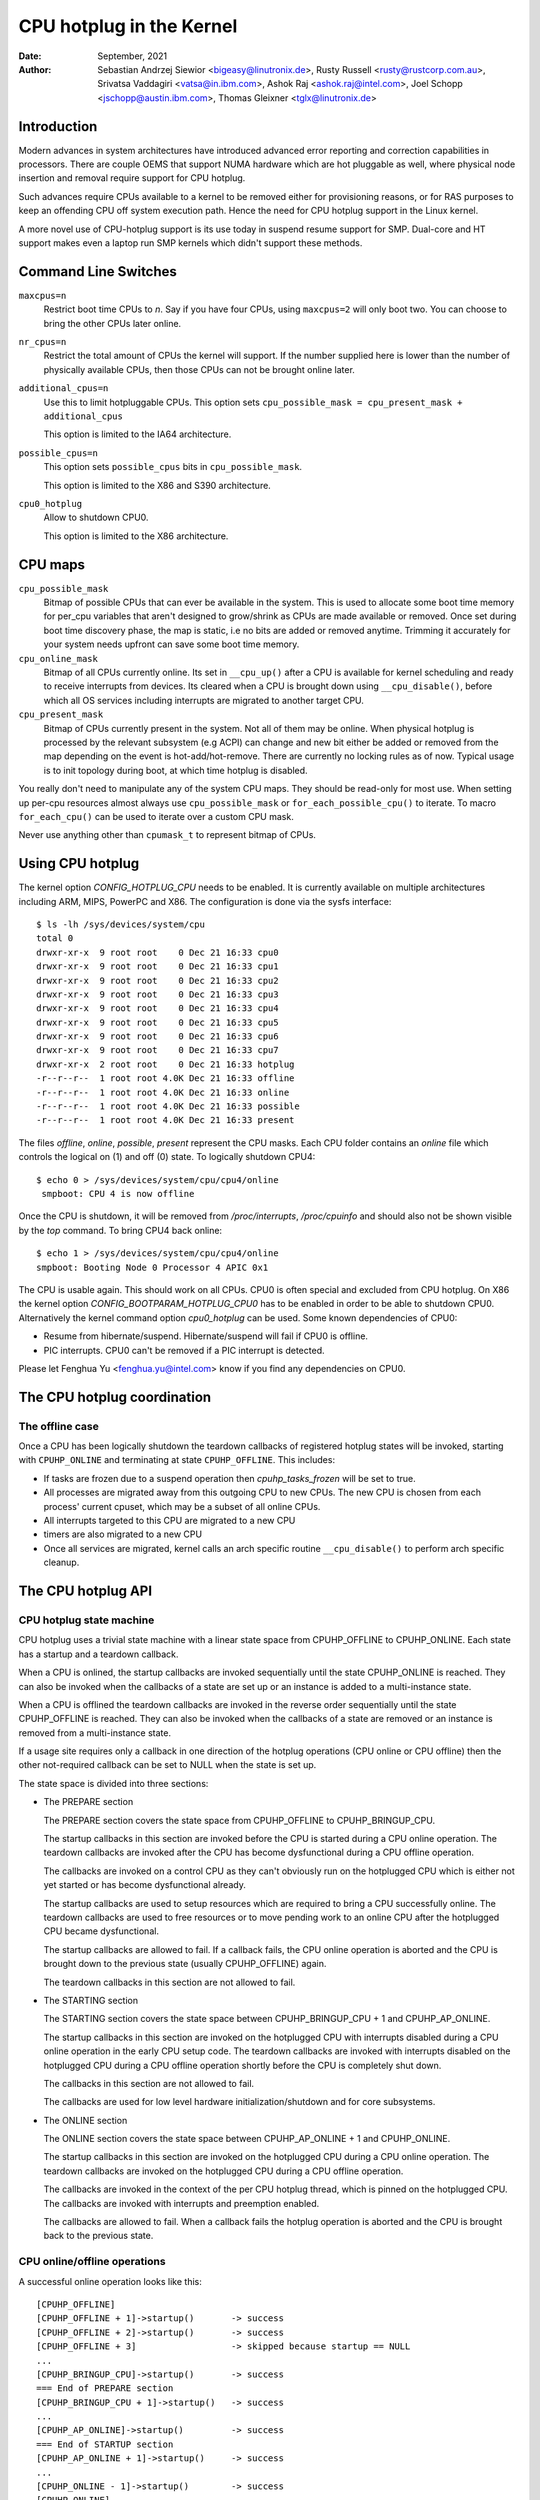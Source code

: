 =========================
CPU hotplug in the Kernel
=========================

:Date: September, 2021
:Author: Sebastian Andrzej Siewior <bigeasy@linutronix.de>,
         Rusty Russell <rusty@rustcorp.com.au>,
         Srivatsa Vaddagiri <vatsa@in.ibm.com>,
         Ashok Raj <ashok.raj@intel.com>,
         Joel Schopp <jschopp@austin.ibm.com>,
	 Thomas Gleixner <tglx@linutronix.de>

Introduction
============

Modern advances in system architectures have introduced advanced error
reporting and correction capabilities in processors. There are couple OEMS that
support NUMA hardware which are hot pluggable as well, where physical node
insertion and removal require support for CPU hotplug.

Such advances require CPUs available to a kernel to be removed either for
provisioning reasons, or for RAS purposes to keep an offending CPU off
system execution path. Hence the need for CPU hotplug support in the
Linux kernel.

A more novel use of CPU-hotplug support is its use today in suspend resume
support for SMP. Dual-core and HT support makes even a laptop run SMP kernels
which didn't support these methods.


Command Line Switches
=====================
``maxcpus=n``
  Restrict boot time CPUs to *n*. Say if you have four CPUs, using
  ``maxcpus=2`` will only boot two. You can choose to bring the
  other CPUs later online.

``nr_cpus=n``
  Restrict the total amount of CPUs the kernel will support. If the number
  supplied here is lower than the number of physically available CPUs, then
  those CPUs can not be brought online later.

``additional_cpus=n``
  Use this to limit hotpluggable CPUs. This option sets
  ``cpu_possible_mask = cpu_present_mask + additional_cpus``

  This option is limited to the IA64 architecture.

``possible_cpus=n``
  This option sets ``possible_cpus`` bits in ``cpu_possible_mask``.

  This option is limited to the X86 and S390 architecture.

``cpu0_hotplug``
  Allow to shutdown CPU0.

  This option is limited to the X86 architecture.

CPU maps
========

``cpu_possible_mask``
  Bitmap of possible CPUs that can ever be available in the
  system. This is used to allocate some boot time memory for per_cpu variables
  that aren't designed to grow/shrink as CPUs are made available or removed.
  Once set during boot time discovery phase, the map is static, i.e no bits
  are added or removed anytime. Trimming it accurately for your system needs
  upfront can save some boot time memory.

``cpu_online_mask``
  Bitmap of all CPUs currently online. Its set in ``__cpu_up()``
  after a CPU is available for kernel scheduling and ready to receive
  interrupts from devices. Its cleared when a CPU is brought down using
  ``__cpu_disable()``, before which all OS services including interrupts are
  migrated to another target CPU.

``cpu_present_mask``
  Bitmap of CPUs currently present in the system. Not all
  of them may be online. When physical hotplug is processed by the relevant
  subsystem (e.g ACPI) can change and new bit either be added or removed
  from the map depending on the event is hot-add/hot-remove. There are currently
  no locking rules as of now. Typical usage is to init topology during boot,
  at which time hotplug is disabled.

You really don't need to manipulate any of the system CPU maps. They should
be read-only for most use. When setting up per-cpu resources almost always use
``cpu_possible_mask`` or ``for_each_possible_cpu()`` to iterate. To macro
``for_each_cpu()`` can be used to iterate over a custom CPU mask.

Never use anything other than ``cpumask_t`` to represent bitmap of CPUs.


Using CPU hotplug
=================

The kernel option *CONFIG_HOTPLUG_CPU* needs to be enabled. It is currently
available on multiple architectures including ARM, MIPS, PowerPC and X86. The
configuration is done via the sysfs interface::

 $ ls -lh /sys/devices/system/cpu
 total 0
 drwxr-xr-x  9 root root    0 Dec 21 16:33 cpu0
 drwxr-xr-x  9 root root    0 Dec 21 16:33 cpu1
 drwxr-xr-x  9 root root    0 Dec 21 16:33 cpu2
 drwxr-xr-x  9 root root    0 Dec 21 16:33 cpu3
 drwxr-xr-x  9 root root    0 Dec 21 16:33 cpu4
 drwxr-xr-x  9 root root    0 Dec 21 16:33 cpu5
 drwxr-xr-x  9 root root    0 Dec 21 16:33 cpu6
 drwxr-xr-x  9 root root    0 Dec 21 16:33 cpu7
 drwxr-xr-x  2 root root    0 Dec 21 16:33 hotplug
 -r--r--r--  1 root root 4.0K Dec 21 16:33 offline
 -r--r--r--  1 root root 4.0K Dec 21 16:33 online
 -r--r--r--  1 root root 4.0K Dec 21 16:33 possible
 -r--r--r--  1 root root 4.0K Dec 21 16:33 present

The files *offline*, *online*, *possible*, *present* represent the CPU masks.
Each CPU folder contains an *online* file which controls the logical on (1) and
off (0) state. To logically shutdown CPU4::

 $ echo 0 > /sys/devices/system/cpu/cpu4/online
  smpboot: CPU 4 is now offline

Once the CPU is shutdown, it will be removed from */proc/interrupts*,
*/proc/cpuinfo* and should also not be shown visible by the *top* command. To
bring CPU4 back online::

 $ echo 1 > /sys/devices/system/cpu/cpu4/online
 smpboot: Booting Node 0 Processor 4 APIC 0x1

The CPU is usable again. This should work on all CPUs. CPU0 is often special
and excluded from CPU hotplug. On X86 the kernel option
*CONFIG_BOOTPARAM_HOTPLUG_CPU0* has to be enabled in order to be able to
shutdown CPU0. Alternatively the kernel command option *cpu0_hotplug* can be
used. Some known dependencies of CPU0:

* Resume from hibernate/suspend. Hibernate/suspend will fail if CPU0 is offline.
* PIC interrupts. CPU0 can't be removed if a PIC interrupt is detected.

Please let Fenghua Yu <fenghua.yu@intel.com> know if you find any dependencies
on CPU0.

The CPU hotplug coordination
============================

The offline case
----------------

Once a CPU has been logically shutdown the teardown callbacks of registered
hotplug states will be invoked, starting with ``CPUHP_ONLINE`` and terminating
at state ``CPUHP_OFFLINE``. This includes:

* If tasks are frozen due to a suspend operation then *cpuhp_tasks_frozen*
  will be set to true.
* All processes are migrated away from this outgoing CPU to new CPUs.
  The new CPU is chosen from each process' current cpuset, which may be
  a subset of all online CPUs.
* All interrupts targeted to this CPU are migrated to a new CPU
* timers are also migrated to a new CPU
* Once all services are migrated, kernel calls an arch specific routine
  ``__cpu_disable()`` to perform arch specific cleanup.


The CPU hotplug API
===================

CPU hotplug state machine
-------------------------

CPU hotplug uses a trivial state machine with a linear state space from
CPUHP_OFFLINE to CPUHP_ONLINE. Each state has a startup and a teardown
callback.

When a CPU is onlined, the startup callbacks are invoked sequentially until
the state CPUHP_ONLINE is reached. They can also be invoked when the
callbacks of a state are set up or an instance is added to a multi-instance
state.

When a CPU is offlined the teardown callbacks are invoked in the reverse
order sequentially until the state CPUHP_OFFLINE is reached. They can also
be invoked when the callbacks of a state are removed or an instance is
removed from a multi-instance state.

If a usage site requires only a callback in one direction of the hotplug
operations (CPU online or CPU offline) then the other not-required callback
can be set to NULL when the state is set up.

The state space is divided into three sections:

* The PREPARE section

  The PREPARE section covers the state space from CPUHP_OFFLINE to
  CPUHP_BRINGUP_CPU.

  The startup callbacks in this section are invoked before the CPU is
  started during a CPU online operation. The teardown callbacks are invoked
  after the CPU has become dysfunctional during a CPU offline operation.

  The callbacks are invoked on a control CPU as they can't obviously run on
  the hotplugged CPU which is either not yet started or has become
  dysfunctional already.

  The startup callbacks are used to setup resources which are required to
  bring a CPU successfully online. The teardown callbacks are used to free
  resources or to move pending work to an online CPU after the hotplugged
  CPU became dysfunctional.

  The startup callbacks are allowed to fail. If a callback fails, the CPU
  online operation is aborted and the CPU is brought down to the previous
  state (usually CPUHP_OFFLINE) again.

  The teardown callbacks in this section are not allowed to fail.

* The STARTING section

  The STARTING section covers the state space between CPUHP_BRINGUP_CPU + 1
  and CPUHP_AP_ONLINE.

  The startup callbacks in this section are invoked on the hotplugged CPU
  with interrupts disabled during a CPU online operation in the early CPU
  setup code. The teardown callbacks are invoked with interrupts disabled
  on the hotplugged CPU during a CPU offline operation shortly before the
  CPU is completely shut down.

  The callbacks in this section are not allowed to fail.

  The callbacks are used for low level hardware initialization/shutdown and
  for core subsystems.

* The ONLINE section

  The ONLINE section covers the state space between CPUHP_AP_ONLINE + 1 and
  CPUHP_ONLINE.

  The startup callbacks in this section are invoked on the hotplugged CPU
  during a CPU online operation. The teardown callbacks are invoked on the
  hotplugged CPU during a CPU offline operation.

  The callbacks are invoked in the context of the per CPU hotplug thread,
  which is pinned on the hotplugged CPU. The callbacks are invoked with
  interrupts and preemption enabled.

  The callbacks are allowed to fail. When a callback fails the hotplug
  operation is aborted and the CPU is brought back to the previous state.

CPU online/offline operations
-----------------------------

A successful online operation looks like this::

  [CPUHP_OFFLINE]
  [CPUHP_OFFLINE + 1]->startup()       -> success
  [CPUHP_OFFLINE + 2]->startup()       -> success
  [CPUHP_OFFLINE + 3]                  -> skipped because startup == NULL
  ...
  [CPUHP_BRINGUP_CPU]->startup()       -> success
  === End of PREPARE section
  [CPUHP_BRINGUP_CPU + 1]->startup()   -> success
  ...
  [CPUHP_AP_ONLINE]->startup()         -> success
  === End of STARTUP section
  [CPUHP_AP_ONLINE + 1]->startup()     -> success
  ...
  [CPUHP_ONLINE - 1]->startup()        -> success
  [CPUHP_ONLINE]

A successful offline operation looks like this::

  [CPUHP_ONLINE]
  [CPUHP_ONLINE - 1]->teardown()       -> success
  ...
  [CPUHP_AP_ONLINE + 1]->teardown()    -> success
  === Start of STARTUP section
  [CPUHP_AP_ONLINE]->teardown()        -> success
  ...
  [CPUHP_BRINGUP_ONLINE - 1]->teardown()
  ...
  === Start of PREPARE section
  [CPUHP_BRINGUP_CPU]->teardown()
  [CPUHP_OFFLINE + 3]->teardown()
  [CPUHP_OFFLINE + 2]                  -> skipped because teardown == NULL
  [CPUHP_OFFLINE + 1]->teardown()
  [CPUHP_OFFLINE]

A failed online operation looks like this::

  [CPUHP_OFFLINE]
  [CPUHP_OFFLINE + 1]->startup()       -> success
  [CPUHP_OFFLINE + 2]->startup()       -> success
  [CPUHP_OFFLINE + 3]                  -> skipped because startup == NULL
  ...
  [CPUHP_BRINGUP_CPU]->startup()       -> success
  === End of PREPARE section
  [CPUHP_BRINGUP_CPU + 1]->startup()   -> success
  ...
  [CPUHP_AP_ONLINE]->startup()         -> success
  === End of STARTUP section
  [CPUHP_AP_ONLINE + 1]->startup()     -> success
  ---
  [CPUHP_AP_ONLINE + N]->startup()     -> fail
  [CPUHP_AP_ONLINE + (N - 1)]->teardown()
  ...
  [CPUHP_AP_ONLINE + 1]->teardown()
  === Start of STARTUP section
  [CPUHP_AP_ONLINE]->teardown()
  ...
  [CPUHP_BRINGUP_ONLINE - 1]->teardown()
  ...
  === Start of PREPARE section
  [CPUHP_BRINGUP_CPU]->teardown()
  [CPUHP_OFFLINE + 3]->teardown()
  [CPUHP_OFFLINE + 2]                  -> skipped because teardown == NULL
  [CPUHP_OFFLINE + 1]->teardown()
  [CPUHP_OFFLINE]

A failed offline operation looks like this::

  [CPUHP_ONLINE]
  [CPUHP_ONLINE - 1]->teardown()       -> success
  ...
  [CPUHP_ONLINE - N]->teardown()       -> fail
  [CPUHP_ONLINE - (N - 1)]->startup()
  ...
  [CPUHP_ONLINE - 1]->startup()
  [CPUHP_ONLINE]

Recursive failures cannot be handled sensibly. Look at the following
example of a recursive fail due to a failed offline operation: ::

  [CPUHP_ONLINE]
  [CPUHP_ONLINE - 1]->teardown()       -> success
  ...
  [CPUHP_ONLINE - N]->teardown()       -> fail
  [CPUHP_ONLINE - (N - 1)]->startup()  -> success
  [CPUHP_ONLINE - (N - 2)]->startup()  -> fail

The CPU hotplug state machine stops right here and does not try to go back
down again because that would likely result in an endless loop::

  [CPUHP_ONLINE - (N - 1)]->teardown() -> success
  [CPUHP_ONLINE - N]->teardown()       -> fail
  [CPUHP_ONLINE - (N - 1)]->startup()  -> success
  [CPUHP_ONLINE - (N - 2)]->startup()  -> fail
  [CPUHP_ONLINE - (N - 1)]->teardown() -> success
  [CPUHP_ONLINE - N]->teardown()       -> fail

Lather, rinse and repeat. In this case the CPU left in state::

  [CPUHP_ONLINE - (N - 1)]

which at least lets the system make progress and gives the user a chance to
debug or even resolve the situation.

Allocating a state
------------------

There are two ways to allocate a CPU hotplug state:

* Static allocation

  Static allocation has to be used when the subsystem or driver has
  ordering requirements versus other CPU hotplug states. E.g. the PERF core
  startup callback has to be invoked before the PERF driver startup
  callbacks during a CPU online operation. During a CPU offline operation
  the driver teardown callbacks have to be invoked before the core teardown
  callback. The statically allocated states are described by constants in
  the cpuhp_state enum which can be found in include/linux/cpuhotplug.h.

  Insert the state into the enum at the proper place so the ordering
  requirements are fulfilled. The state constant has to be used for state
  setup and removal.

  Static allocation is also required when the state callbacks are not set
  up at runtime and are part of the initializer of the CPU hotplug state
  array in kernel/cpu.c.

* Dynamic allocation

  When there are no ordering requirements for the state callbacks then
  dynamic allocation is the preferred method. The state number is allocated
  by the setup function and returned to the caller on success.

  Only the PREPARE and ONLINE sections provide a dynamic allocation
  range. The STARTING section does not as most of the callbacks in that
  section have explicit ordering requirements.

Setup of a CPU hotplug state
----------------------------

The core code provides the following functions to setup a state:

* cpuhp_setup_state(state, name, startup, teardown)
* cpuhp_setup_state_nocalls(state, name, startup, teardown)
* cpuhp_setup_state_cpuslocked(state, name, startup, teardown)
* cpuhp_setup_state_nocalls_cpuslocked(state, name, startup, teardown)

For cases where a driver or a subsystem has multiple instances and the same
CPU hotplug state callbacks need to be invoked for each instance, the CPU
hotplug core provides multi-instance support. The advantage over driver
specific instance lists is that the instance related functions are fully
serialized against CPU hotplug operations and provide the automatic
invocations of the state callbacks on add and removal. To set up such a
multi-instance state the following function is available:

* cpuhp_setup_state_multi(state, name, startup, teardown)

The @state argument is either a statically allocated state or one of the
constants for dynamically allocated states - CPUHP_PREPARE_DYN,
CPUHP_ONLINE_DYN - depending on the state section (PREPARE, ONLINE) for
which a dynamic state should be allocated.

The @name argument is used for sysfs output and for instrumentation. The
naming convention is "subsys:mode" or "subsys/driver:mode",
e.g. "perf:mode" or "perf/x86:mode". The common mode names are:

======== =======================================================
prepare  For states in the PREPARE section

dead     For states in the PREPARE section which do not provide
         a startup callback

starting For states in the STARTING section

dying    For states in the STARTING section which do not provide
         a startup callback

online   For states in the ONLINE section

offline  For states in the ONLINE section which do not provide
         a startup callback
======== =======================================================

As the @name argument is only used for sysfs and instrumentation other mode
descriptors can be used as well if they describe the nature of the state
better than the common ones.

Examples for @name arguments: "perf/online", "perf/x86:prepare",
"RCU/tree:dying", "sched/waitempty"

The @startup argument is a function pointer to the callback which should be
invoked during a CPU online operation. If the usage site does not require a
startup callback set the pointer to NULL.

The @teardown argument is a function pointer to the callback which should
be invoked during a CPU offline operation. If the usage site does not
require a teardown callback set the pointer to NULL.

The functions differ in the way how the installed callbacks are treated:

  * cpuhp_setup_state_nocalls(), cpuhp_setup_state_nocalls_cpuslocked()
    and cpuhp_setup_state_multi() only install the callbacks

  * cpuhp_setup_state() and cpuhp_setup_state_cpuslocked() install the
    callbacks and invoke the @startup callback (if not NULL) for all online
    CPUs which have currently a state greater than the newly installed
    state. Depending on the state section the callback is either invoked on
    the current CPU (PREPARE section) or on each online CPU (ONLINE
    section) in the context of the CPU's hotplug thread.

    If a callback fails for CPU N then the teardown callback for CPU
    0 .. N-1 is invoked to rollback the operation. The state setup fails,
    the callbacks for the state are not installed and in case of dynamic
    allocation the allocated state is freed.

The state setup and the callback invocations are serialized against CPU
hotplug operations. If the setup function has to be called from a CPU
hotplug read locked region, then the _cpuslocked() variants have to be
used. These functions cannot be used from within CPU hotplug callbacks.

The function return values:
  ======== ===================================================================
  0        Statically allocated state was successfully set up

  >0       Dynamically allocated state was successfully set up.

           The returned number is the state number which was allocated. If
           the state callbacks have to be removed later, e.g. module
           removal, then this number has to be saved by the caller and used
           as @state argument for the state remove function. For
           multi-instance states the dynamically allocated state number is
           also required as @state argument for the instance add/remove
           operations.

  <0	   Operation failed
  ======== ===================================================================

Removal of a CPU hotplug state
------------------------------

To remove a previously set up state, the following functions are provided:

* cpuhp_remove_state(state)
* cpuhp_remove_state_nocalls(state)
* cpuhp_remove_state_nocalls_cpuslocked(state)
* cpuhp_remove_multi_state(state)

The @state argument is either a statically allocated state or the state
number which was allocated in the dynamic range by cpuhp_setup_state*(). If
the state is in the dynamic range, then the state number is freed and
available for dynamic allocation again.

The functions differ in the way how the installed callbacks are treated:

  * cpuhp_remove_state_nocalls(), cpuhp_remove_state_nocalls_cpuslocked()
    and cpuhp_remove_multi_state() only remove the callbacks.

  * cpuhp_remove_state() removes the callbacks and invokes the teardown
    callback (if not NULL) for all online CPUs which have currently a state
    greater than the removed state. Depending on the state section the
    callback is either invoked on the current CPU (PREPARE section) or on
    each online CPU (ONLINE section) in the context of the CPU's hotplug
    thread.

    In order to complete the removal, the teardown callback should not fail.

The state removal and the callback invocations are serialized against CPU
hotplug operations. If the remove function has to be called from a CPU
hotplug read locked region, then the _cpuslocked() variants have to be
used. These functions cannot be used from within CPU hotplug callbacks.

If a multi-instance state is removed then the caller has to remove all
instances first.

Multi-Instance state instance management
----------------------------------------

Once the multi-instance state is set up, instances can be added to the
state:

  * cpuhp_state_add_instance(state, node)
  * cpuhp_state_add_instance_nocalls(state, node)

The @state argument is either a statically allocated state or the state
number which was allocated in the dynamic range by cpuhp_setup_state_multi().

The @node argument is a pointer to an hlist_node which is embedded in the
instance's data structure. The pointer is handed to the multi-instance
state callbacks and can be used by the callback to retrieve the instance
via container_of().

The functions differ in the way how the installed callbacks are treated:

  * cpuhp_state_add_instance_nocalls() and only adds the instance to the
    multi-instance state's node list.

  * cpuhp_state_add_instance() adds the instance and invokes the startup
    callback (if not NULL) associated with @state for all online CPUs which
    have currently a state greater than @state. The callback is only
    invoked for the to be added instance. Depending on the state section
    the callback is either invoked on the current CPU (PREPARE section) or
    on each online CPU (ONLINE section) in the context of the CPU's hotplug
    thread.

    If a callback fails for CPU N then the teardown callback for CPU
    0 .. N-1 is invoked to rollback the operation, the function fails and
    the instance is not added to the node list of the multi-instance state.

To remove an instance from the state's node list these functions are
available:

  * cpuhp_state_remove_instance(state, node)
  * cpuhp_state_remove_instance_nocalls(state, node)

The arguments are the same as for the cpuhp_state_add_instance*()
variants above.

The functions differ in the way how the installed callbacks are treated:

  * cpuhp_state_remove_instance_nocalls() only removes the instance from the
    state's node list.

  * cpuhp_state_remove_instance() removes the instance and invokes the
    teardown callback (if not NULL) associated with @state for all online
    CPUs which have currently a state greater than @state.  The callback is
    only invoked for the to be removed instance.  Depending on the state
    section the callback is either invoked on the current CPU (PREPARE
    section) or on each online CPU (ONLINE section) in the context of the
    CPU's hotplug thread.

    In order to complete the removal, the teardown callback should not fail.

The node list add/remove operations and the callback invocations are
serialized against CPU hotplug operations. These functions cannot be used
from within CPU hotplug callbacks and CPU hotplug read locked regions.

Examples
--------

Setup and teardown a statically allocated state in the STARTING section for
notifications on online and offline operations::

   ret = cpuhp_setup_state(CPUHP_SUBSYS_STARTING, "subsys:starting", subsys_cpu_starting, subsys_cpu_dying);
   if (ret < 0)
        return ret;
   ....
   cpuhp_remove_state(CPUHP_SUBSYS_STARTING);

Setup and teardown a dynamically allocated state in the ONLINE section
for notifications on offline operations::

   state = cpuhp_setup_state(CPUHP_ONLINE_DYN, "subsys:offline", NULL, subsys_cpu_offline);
   if (state < 0)
       return state;
   ....
   cpuhp_remove_state(state);

Setup and teardown a dynamically allocated state in the ONLINE section
for notifications on online operations without invoking the callbacks::

   state = cpuhp_setup_state_nocalls(CPUHP_ONLINE_DYN, "subsys:online", subsys_cpu_online, NULL);
   if (state < 0)
       return state;
   ....
   cpuhp_remove_state_nocalls(state);

Setup, use and teardown a dynamically allocated multi-instance state in the
ONLINE section for notifications on online and offline operation::

   state = cpuhp_setup_state_multi(CPUHP_ONLINE_DYN, "subsys:online", subsys_cpu_online, subsys_cpu_offline);
   if (state < 0)
       return state;
   ....
   ret = cpuhp_state_add_instance(state, &inst1->node);
   if (ret)
        return ret;
   ....
   ret = cpuhp_state_add_instance(state, &inst2->node);
   if (ret)
        return ret;
   ....
   cpuhp_remove_instance(state, &inst1->node);
   ....
   cpuhp_remove_instance(state, &inst2->node);
   ....
   remove_multi_state(state);


Testing of hotplug states
=========================

One way to verify whether a custom state is working as expected or not is to
shutdown a CPU and then put it online again. It is also possible to put the CPU
to certain state (for instance *CPUHP_AP_ONLINE*) and then go back to
*CPUHP_ONLINE*. This would simulate an error one state after *CPUHP_AP_ONLINE*
which would lead to rollback to the online state.

All registered states are enumerated in ``/sys/devices/system/cpu/hotplug/states`` ::

 $ tail /sys/devices/system/cpu/hotplug/states
 138: mm/vmscan:online
 139: mm/vmstat:online
 140: lib/percpu_cnt:online
 141: acpi/cpu-drv:online
 142: base/cacheinfo:online
 143: virtio/net:online
 144: x86/mce:online
 145: printk:online
 168: sched:active
 169: online

To rollback CPU4 to ``lib/percpu_cnt:online`` and back online just issue::

  $ cat /sys/devices/system/cpu/cpu4/hotplug/state
  169
  $ echo 140 > /sys/devices/system/cpu/cpu4/hotplug/target
  $ cat /sys/devices/system/cpu/cpu4/hotplug/state
  140

It is important to note that the teardown callback of state 140 have been
invoked. And now get back online::

  $ echo 169 > /sys/devices/system/cpu/cpu4/hotplug/target
  $ cat /sys/devices/system/cpu/cpu4/hotplug/state
  169

With trace events enabled, the individual steps are visible, too::

  #  TASK-PID   CPU#    TIMESTAMP  FUNCTION
  #     | |       |        |         |
      bash-394  [001]  22.976: cpuhp_enter: cpu: 0004 target: 140 step: 169 (cpuhp_kick_ap_work)
   cpuhp/4-31   [004]  22.977: cpuhp_enter: cpu: 0004 target: 140 step: 168 (sched_cpu_deactivate)
   cpuhp/4-31   [004]  22.990: cpuhp_exit:  cpu: 0004  state: 168 step: 168 ret: 0
   cpuhp/4-31   [004]  22.991: cpuhp_enter: cpu: 0004 target: 140 step: 144 (mce_cpu_pre_down)
   cpuhp/4-31   [004]  22.992: cpuhp_exit:  cpu: 0004  state: 144 step: 144 ret: 0
   cpuhp/4-31   [004]  22.993: cpuhp_multi_enter: cpu: 0004 target: 140 step: 143 (virtnet_cpu_down_prep)
   cpuhp/4-31   [004]  22.994: cpuhp_exit:  cpu: 0004  state: 143 step: 143 ret: 0
   cpuhp/4-31   [004]  22.995: cpuhp_enter: cpu: 0004 target: 140 step: 142 (cacheinfo_cpu_pre_down)
   cpuhp/4-31   [004]  22.996: cpuhp_exit:  cpu: 0004  state: 142 step: 142 ret: 0
      bash-394  [001]  22.997: cpuhp_exit:  cpu: 0004  state: 140 step: 169 ret: 0
      bash-394  [005]  95.540: cpuhp_enter: cpu: 0004 target: 169 step: 140 (cpuhp_kick_ap_work)
   cpuhp/4-31   [004]  95.541: cpuhp_enter: cpu: 0004 target: 169 step: 141 (acpi_soft_cpu_online)
   cpuhp/4-31   [004]  95.542: cpuhp_exit:  cpu: 0004  state: 141 step: 141 ret: 0
   cpuhp/4-31   [004]  95.543: cpuhp_enter: cpu: 0004 target: 169 step: 142 (cacheinfo_cpu_online)
   cpuhp/4-31   [004]  95.544: cpuhp_exit:  cpu: 0004  state: 142 step: 142 ret: 0
   cpuhp/4-31   [004]  95.545: cpuhp_multi_enter: cpu: 0004 target: 169 step: 143 (virtnet_cpu_online)
   cpuhp/4-31   [004]  95.546: cpuhp_exit:  cpu: 0004  state: 143 step: 143 ret: 0
   cpuhp/4-31   [004]  95.547: cpuhp_enter: cpu: 0004 target: 169 step: 144 (mce_cpu_online)
   cpuhp/4-31   [004]  95.548: cpuhp_exit:  cpu: 0004  state: 144 step: 144 ret: 0
   cpuhp/4-31   [004]  95.549: cpuhp_enter: cpu: 0004 target: 169 step: 145 (console_cpu_notify)
   cpuhp/4-31   [004]  95.550: cpuhp_exit:  cpu: 0004  state: 145 step: 145 ret: 0
   cpuhp/4-31   [004]  95.551: cpuhp_enter: cpu: 0004 target: 169 step: 168 (sched_cpu_activate)
   cpuhp/4-31   [004]  95.552: cpuhp_exit:  cpu: 0004  state: 168 step: 168 ret: 0
      bash-394  [005]  95.553: cpuhp_exit:  cpu: 0004  state: 169 step: 140 ret: 0

As it an be seen, CPU4 went down until timestamp 22.996 and then back up until
95.552. All invoked callbacks including their return codes are visible in the
trace.

Architecture's requirements
===========================

The following functions and configurations are required:

``CONFIG_HOTPLUG_CPU``
  This entry needs to be enabled in Kconfig

``__cpu_up()``
  Arch interface to bring up a CPU

``__cpu_disable()``
  Arch interface to shutdown a CPU, no more interrupts can be handled by the
  kernel after the routine returns. This includes the shutdown of the timer.

``__cpu_die()``
  This actually supposed to ensure death of the CPU. Actually look at some
  example code in other arch that implement CPU hotplug. The processor is taken
  down from the ``idle()`` loop for that specific architecture. ``__cpu_die()``
  typically waits for some per_cpu state to be set, to ensure the processor dead
  routine is called to be sure positively.

User Space Notification
=======================

After CPU successfully onlined or offline udev events are sent. A udev rule like::

  SUBSYSTEM=="cpu", DRIVERS=="processor", DEVPATH=="/devices/system/cpu/*", RUN+="the_hotplug_receiver.sh"

will receive all events. A script like::

  #!/bin/sh

  if [ "${ACTION}" = "offline" ]
  then
      echo "CPU ${DEVPATH##*/} offline"

  elif [ "${ACTION}" = "online" ]
  then
      echo "CPU ${DEVPATH##*/} online"

  fi

can process the event further.

When changes to the CPUs in the system occur, the sysfs file
/sys/devices/system/cpu/crash_hotplug contains '1' if the kernel
updates the kdump capture kernel list of CPUs itself (via elfcorehdr),
or '0' if userspace must update the kdump capture kernel list of CPUs.

The availability depends on the CONFIG_HOTPLUG_CPU kernel configuration
option.

To skip userspace processing of CPU hot un/plug events for kdump
(i.e. the unload-then-reload to obtain a current list of CPUs), this sysfs
file can be used in a udev rule as follows:

 SUBSYSTEM=="cpu", ATTRS{crash_hotplug}=="1", GOTO="kdump_reload_end"

For a CPU hot un/plug event, if the architecture supports kernel updates
of the elfcorehdr (which contains the list of CPUs), then the rule skips
the unload-then-reload of the kdump capture kernel.

Kernel Inline Documentations Reference
======================================

.. kernel-doc:: include/linux/cpuhotplug.h
